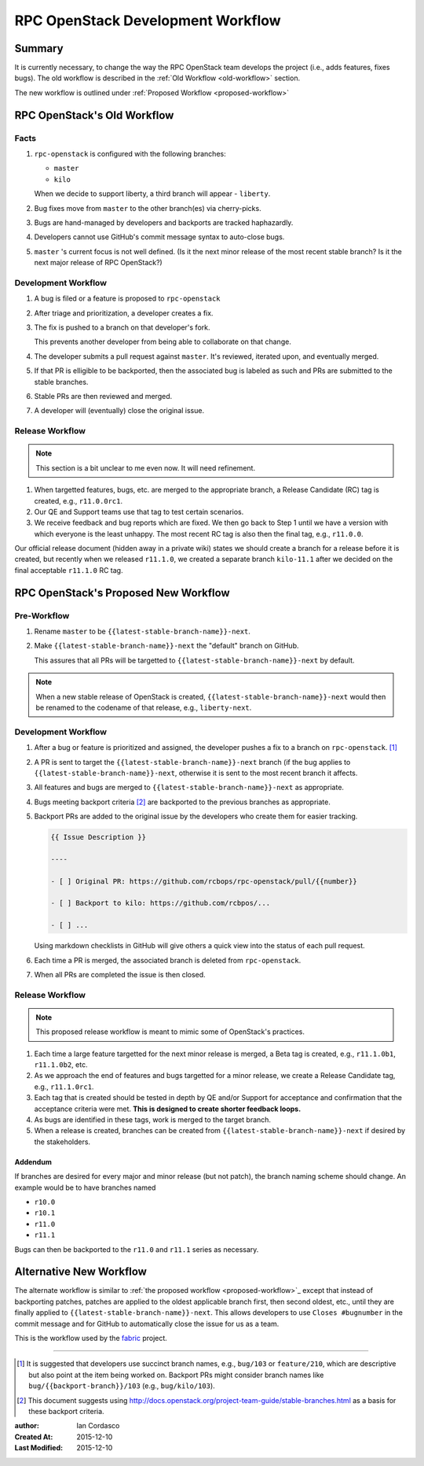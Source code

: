 ====================================
 RPC OpenStack Development Workflow
====================================

Summary
=======

It is currently necessary, to change the way the RPC OpenStack team develops
the project (i.e., adds features, fixes bugs). The old workflow is described
in the :ref:`Old Workflow <old-workflow>` section.

The new workflow is outlined under :ref:`Proposed Workflow
<proposed-workflow>`

.. _old-workflow:

RPC OpenStack's Old Workflow
============================

Facts
-----

#. |rpcos| is configured with the following branches:

   - ``master``

   - ``kilo``

   When we decide to support liberty, a third branch will appear - ``liberty``.

#. Bug fixes move from ``master`` to the other branch(es) via cherry-picks.

#. Bugs are hand-managed by developers and backports are tracked haphazardly.

#. Developers cannot use GitHub's commit message syntax to auto-close bugs.

#. ``master`` 's current focus is not well defined. (Is it the next minor
   release of the most recent stable branch? Is it the next major release of
   RPC OpenStack?)

Development Workflow
--------------------

#. A bug is filed or a feature is proposed to |rpcos|

#. After triage and prioritization, a developer creates a fix.

#. The fix is pushed to a branch on that developer's fork.

   This prevents another developer from being able to collaborate on that
   change.

#. The developer submits a pull request against ``master``. It's reviewed,
   iterated upon, and eventually merged.

#. If that PR is elligible to be backported, then the associated bug is
   labeled as such and PRs are submitted to the stable branches.

#. Stable PRs are then reviewed and merged.

#. A developer will (eventually) close the original issue.

Release Workflow
----------------

.. note::
    This section is a bit unclear to me even now. It will need refinement.

#. When targetted features, bugs, etc. are merged to the appropriate branch, a
   Release Candidate (RC) tag is created, e.g., ``r11.0.0rc1``.

#. Our QE and Support teams use that tag to test certain scenarios.

#. We receive feedback and bug reports which are fixed. We then go back to
   Step 1 until we have a version with which everyone is the least unhappy.
   The most recent RC tag is also then the final tag, e.g., ``r11.0.0``.

Our official release document (hidden away in a private wiki) states we should
create a branch for a release before it is created, but recently when we
released ``r11.1.0``, we created a separate branch ``kilo-11.1`` after we
decided on the final acceptable ``r11.1.0`` RC tag.

.. _proposed-workflow:

RPC OpenStack's Proposed New Workflow
=====================================

Pre-Workflow
------------

#. Rename ``master`` to be |lsbnext|.

#. Make |lsbnext| the "default" branch on GitHub.

   This assures that all PRs will be targetted to |lsbnext| by default.

.. note::

    When a new stable release of OpenStack is created, |lsbnext| would then be
    renamed to the codename of that release, e.g., ``liberty-next``.

Development Workflow
--------------------

#. After a bug or feature is prioritized and assigned, the developer pushes a
   fix to a branch on |rpcos|. [#]_

#. A PR is sent to target the |lsbnext| branch (if the bug applies to
   |lsbnext|, otherwise it is sent to the most recent branch it affects.

#. All features and bugs are merged to |lsbnext| as appropriate.

#. Bugs meeting backport criteria [#]_ are backported to the previous branches
   as appropriate.

#. Backport PRs are added to the original issue by the developers who create
   them for easier tracking.

   .. code::

       {{ Issue Description }}

       ----

       - [ ] Original PR: https://github.com/rcbops/rpc-openstack/pull/{{number}}

       - [ ] Backport to kilo: https://github.com/rcbpos/...

       - [ ] ...

   Using markdown checklists in GitHub will give others a quick view into the
   status of each pull request.

#. Each time a PR is merged, the associated branch is deleted from |rpcos|.

#. When all PRs are completed the issue is then closed.

Release Workflow
----------------

.. note::

    This proposed release workflow is meant to mimic some of OpenStack's
    practices.

#. Each time a large feature targetted for the next minor release is merged, a
   Beta tag is created, e.g., ``r11.1.0b1``, ``r11.1.0b2``, etc.

#. As we approach the end of features and bugs targetted for a minor release,
   we create a Release Candidate tag, e.g., ``r11.1.0rc1``.

#. Each tag that is created should be tested in depth by QE and/or Support for
   acceptance and confirmation that the acceptance criteria were met. **This
   is designed to create shorter feedback loops.**

#. As bugs are identified in these tags, work is merged to the target branch.

#. When a release is created, branches can be created from |lsbnext| if
   desired by the stakeholders.

Addendum
^^^^^^^^

If branches are desired for every major and minor release (but not patch),
the branch naming scheme should change. An example would be to have
branches named

- ``r10.0``
- ``r10.1``
- ``r11.0``
- ``r11.1``

Bugs can then be backported to the ``r11.0`` and ``r11.1`` series as
necessary.

Alternative New Workflow
========================

The alternate workflow is similar to :ref:`the proposed workflow
<proposed-workflow>`_ except that instead of backporting patches, patches are
applied to the oldest applicable branch first, then second oldest, etc., until
they are finally applied to |lsbnext|. This allows developers to use ``Closes
#bugnumber`` in the commit message and for GitHub to automatically close the
issue for us as a team.

This is the workflow used by the `fabric`_ project.

----

.. Replacements

.. |rpcos| replace:: ``rpc-openstack``
.. |lsbnext| replace:: ``{{latest-stable-branch-name}}-next``

.. Footnotes

.. [#]
    It is suggested that developers use succinct branch names, e.g.,
    ``bug/103`` or ``feature/210``, which are descriptive but also point at
    the item being worked on. Backport PRs might consider branch names like
    ``bug/{{backport-branch}}/103`` (e.g., ``bug/kilo/103``).

.. [#]
    This document suggests using
    http://docs.openstack.org/project-team-guide/stable-branches.html as a
    basis for these backport criteria.

.. Links

.. _fabric: https://github.com/fabric/fabric

.. Metadata

:author: Ian Cordasco
:Created At: 2015-12-10
:Last Modified: 2015-12-10
